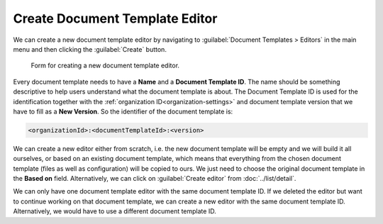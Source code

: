 Create Document Template Editor
*******************************

We can create a new document template editor by navigating to :guilabel:`Document Templates > Editors` in the main menu and then clicking the :guilabel:`Create` button.


.. figure:: create/form.png
    :width: 528
    
    Form for creating a new document template editor.


Every document template needs to have a **Name** and a **Document Template ID**. The name should be something descriptive to help users understand what the document template is about. The Document Template ID is used for the identification together with the :ref:`organization ID<organization-settings>` and document template version that we have to fill as a **New Version**. So the identifier of the document template is: 

.. code::

    <organizationId>:<documentTemplateId>:<version>

We can create a new editor either from scratch, i.e. the new document template will be empty and we will build it all ourselves, or based on an existing document template, which means that everything from the chosen document template (files as well as configuration) will be copied to ours. We just need to choose the original document template in the **Based on** field. Alternatively, we can click on :guilabel:`Create editor` from :doc:`../list/detail`.

We can only have one document template editor with the same document template ID. If we deleted the editor but want to continue working on that document template, we can create a new editor with the same document template ID. Alternatively, we would have to use a different document template ID.
